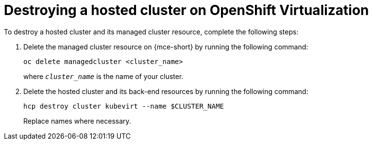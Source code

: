 [#hypershift-cluster-destroy-kubevirt]
= Destroying a hosted cluster on OpenShift Virtualization

To destroy a hosted cluster and its managed cluster resource, complete the following steps:

. Delete the managed cluster resource on {mce-short} by running the following command:

+
----
oc delete managedcluster <cluster_name>
----

+
where `_cluster_name_` is the name of your cluster.

. Delete the hosted cluster and its back-end resources by running the following command:

+
----
hcp destroy cluster kubevirt --name $CLUSTER_NAME
----

+
Replace names where necessary.
